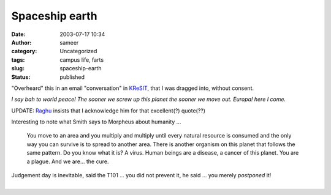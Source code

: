 Spaceship earth
###############
:date: 2003-07-17 10:34
:author: sameer
:category: Uncategorized
:tags: campus life, farts
:slug: spaceship-earth
:status: published

"Overheard" this in an email "conversation" in `KReSIT <http://www.it.iitb.ac.in/>`__, that I was dragged into, without consent.

*I say bah to world peace! The sooner we screw up this planet the sooner we move out. Europa! here I come.*

UPDATE: `Raghu <http://www.it.iitb.ac.in/~raghu/>`__ insists that I acknowledge him for that excellent(?) quote(??)

Interesting to note what Smith says to Morpheus about humanity ...

   You move to an area and you multiply and multiply until every natural resource is consumed and the only way you can survive is to spread to another area. There is another organism on this planet that follows the same pattern. Do you know what it is? A virus. Human beings are a disease, a cancer of this planet. You are a plague. And we are... the cure.

| Judgement day is inevitable, said the T101 ... you did not prevent it, he said ... you merely *postponed* it!
| 
